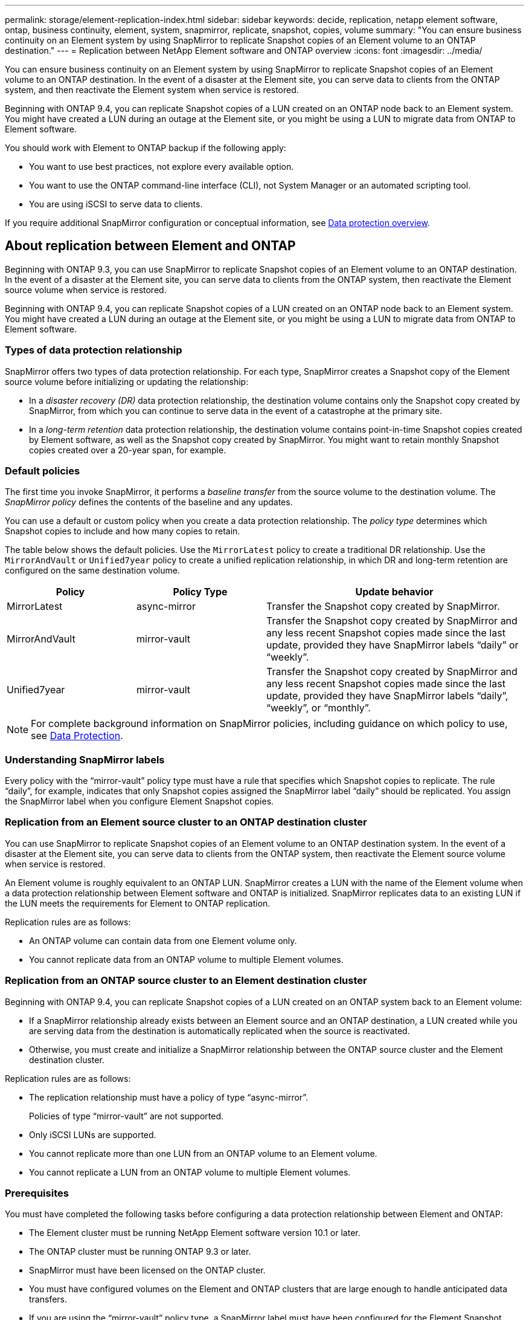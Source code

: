 ---
permalink: storage/element-replication-index.html
sidebar: sidebar
keywords: decide, replication, netapp element software, ontap, business continuity, element, system, snapmirror, replicate, snapshot, copies, volume
summary: "You can ensure business continuity on an Element system by using SnapMirror to replicate Snapshot copies of an Element volume to an ONTAP destination."
---
= Replication between NetApp Element software and ONTAP overview
:icons: font
:imagesdir: ../media/

[.lead]
You can ensure business continuity on an Element system by using SnapMirror to replicate Snapshot copies of an Element volume to an ONTAP destination. In the event of a disaster at the Element site, you can serve data to clients from the ONTAP system, and then reactivate the Element system when service is restored.

Beginning with ONTAP 9.4, you can replicate Snapshot copies of a LUN created on an ONTAP node back to an Element system. You might have created a LUN during an outage at the Element site, or you might be using a LUN to migrate data from ONTAP to Element software.

You should work with Element to ONTAP backup if the following apply:

* You want to use best practices, not explore every available option.
* You want to use the ONTAP command-line interface (CLI), not System Manager or an automated scripting tool.
* You are using iSCSI to serve data to clients.

If you require additional SnapMirror configuration or conceptual information, see link:https://docs.netapp.com/us-en/ontap/data-protection-disaster-recovery/index.html[Data protection overview^].


== About replication between Element and ONTAP

Beginning with ONTAP 9.3, you can use SnapMirror to replicate Snapshot copies of an Element volume to an ONTAP destination. In the event of a disaster at the Element site, you can serve data to clients from the ONTAP system, then reactivate the Element source volume when service is restored.

Beginning with ONTAP 9.4, you can replicate Snapshot copies of a LUN created on an ONTAP node back to an Element system. You might have created a LUN during an outage at the Element site, or you might be using a LUN to migrate data from ONTAP to Element software.

=== Types of data protection relationship

SnapMirror offers two types of data protection relationship. For each type, SnapMirror creates a Snapshot copy of the Element source volume before initializing or updating the relationship:

* In a _disaster recovery (DR)_ data protection relationship, the destination volume contains only the Snapshot copy created by SnapMirror, from which you can continue to serve data in the event of a catastrophe at the primary site.
* In a _long-term retention_ data protection relationship, the destination volume contains point-in-time Snapshot copies created by Element software, as well as the Snapshot copy created by SnapMirror. You might want to retain monthly Snapshot copies created over a 20-year span, for example.

=== Default policies

The first time you invoke SnapMirror, it performs a _baseline transfer_ from the source volume to the destination volume. The _SnapMirror policy_ defines the contents of the baseline and any updates.

You can use a default or custom policy when you create a data protection relationship. The _policy type_ determines which Snapshot copies to include and how many copies to retain.

The table below shows the default policies. Use the `MirrorLatest` policy to create a traditional DR relationship. Use the `MirrorAndVault` or `Unified7year` policy to create a unified replication relationship, in which DR and long-term retention are configured on the same destination volume.

[cols="25,25,50"]
|===

h| Policy h| Policy Type h| Update behavior

a|
MirrorLatest
a|
async-mirror
a|
Transfer the Snapshot copy created by SnapMirror.
a|
MirrorAndVault
a|
mirror-vault
a|
Transfer the Snapshot copy created by SnapMirror and any less recent Snapshot copies made since the last update, provided they have SnapMirror labels "`daily`" or "`weekly`".
a|
Unified7year
a|
mirror-vault
a|
Transfer the Snapshot copy created by SnapMirror and any less recent Snapshot copies made since the last update, provided they have SnapMirror labels "`daily`", "`weekly`", or "`monthly`".
|===

[NOTE]
====
For complete background information on SnapMirror policies, including guidance on which policy to use, see link:../data-protection/index.html[Data Protection].
====

=== Understanding SnapMirror labels

Every policy with the "`mirror-vault`" policy type must have a rule that specifies which Snapshot copies to replicate. The rule "`daily`", for example, indicates that only Snapshot copies assigned the SnapMirror label "`daily`" should be replicated. You assign the SnapMirror label when you configure Element Snapshot copies.

=== Replication from an Element source cluster to an ONTAP destination cluster

You can use SnapMirror to replicate Snapshot copies of an Element volume to an ONTAP destination system. In the event of a disaster at the Element site, you can serve data to clients from the ONTAP system, then reactivate the Element source volume when service is restored.

An Element volume is roughly equivalent to an ONTAP LUN. SnapMirror creates a LUN with the name of the Element volume when a data protection relationship between Element software and ONTAP is initialized. SnapMirror replicates data to an existing LUN if the LUN meets the requirements for Element to ONTAP replication.

Replication rules are as follows:

* An ONTAP volume can contain data from one Element volume only.
* You cannot replicate data from an ONTAP volume to multiple Element volumes.

=== Replication from an ONTAP source cluster to an Element destination cluster

Beginning with ONTAP 9.4, you can replicate Snapshot copies of a LUN created on an ONTAP system back to an Element volume:

* If a SnapMirror relationship already exists between an Element source and an ONTAP destination, a LUN created while you are serving data from the destination is automatically replicated when the source is reactivated.
* Otherwise, you must create and initialize a SnapMirror relationship between the ONTAP source cluster and the Element destination cluster.

Replication rules are as follows:

* The replication relationship must have a policy of type "`async-mirror`".
+
Policies of type "`mirror-vault`" are not supported.

* Only iSCSI LUNs are supported.
* You cannot replicate more than one LUN from an ONTAP volume to an Element volume.
* You cannot replicate a LUN from an ONTAP volume to multiple Element volumes.

=== Prerequisites

You must have completed the following tasks before configuring a data protection relationship between Element and ONTAP:

* The Element cluster must be running NetApp Element software version 10.1 or later.
* The ONTAP cluster must be running ONTAP 9.3 or later.
* SnapMirror must have been licensed on the ONTAP cluster.
* You must have configured volumes on the Element and ONTAP clusters that are large enough to handle anticipated data transfers.
* If you are using the "`mirror-vault`" policy type, a SnapMirror label must have been configured for the Element Snapshot copies to be replicated.
+
[NOTE]
====
You can perform this task in the Element software web UI only. For more information, see the link:https://docs.netapp.com/us-en/element-software/index.html[NetApp Element software documentation]

====

* You must have ensured that port 5010 is available.
* If you foresee that you might need to move a destination volume, you must have ensured that full-mesh connectivity exists between the source and destination. Every node on the Element source cluster must be able to communicate with every node on the ONTAP destination cluster.

=== Support details

The following table shows support details for Element to ONTAP backup.

[cols="25,75"]
|===

h| Resource or feature h| Support details

a|
SnapMirror
a|

* The SnapMirror restore feature is not supported.
* The `MirrorAllSnapshots` and `XDPDefault` policies are not supported.
* The "`vault`" policy type is not supported.
* The system-defined rule "`all_source_snapshots`" is not supported.
* The "`mirror-vault`" policy type is supported only for replication from Element software to ONTAP. Use "`async-mirror`" for replication from ONTAP to Element software.
* The `-schedule` and `-prefix` options for `snapmirror policy add-rule` are not supported.
* The `-preserve` and `-quick-resync` options for `snapmirror resync` are not supported.
* Storage efficiency is not preserved.
* Fan-out and cascade data protection deployments are not supported.

a|
ONTAP
a|

* ONTAP Select is supported beginning with ONTAP 9.4 and Element 10.3.
* Cloud Volumes ONTAP is supported beginning with ONTAP 9.5 and Element 11.0.

a|
Element
a|

* Volume size limit is 8 TiB.
* Volume block size must be 512 bytes. A 4K byte block size is not supported.
* Volume size must be a multiple of 1 MiB.
* Volume attributes are not preserved.
* Maximum number of Snapshot copies to be replicated is 30.

a|
Network
a|

* A single TCP connection is allowed per transfer.
* The Element node must be specified as an IP address. DNS hostname lookup is not supported.
* IPspaces are not supported.

a|
SnapLock
a|
SnapLock volumes are not supported.
a|
FlexGroup
a|
FlexGroup volumes are not supported.
a|
SVM DR
a|
ONTAP volumes in an SVM DR configuration are not supported.
a|
MetroCluster
a|
ONTAP volumes in a MetroCluster configuration are not supported.
|===

// 08 DEC 2021, BURT 1430515
// 10 JAN 2022, BURT 1448684
